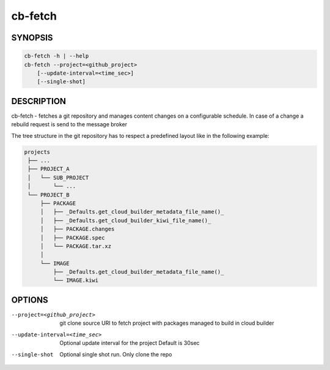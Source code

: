 cb-fetch
========

SYNOPSIS
--------

.. code:: bash

   cb-fetch -h | --help
   cb-fetch --project=<github_project>
       [--update-interval=<time_sec>]
       [--single-shot]

DESCRIPTION
-----------

cb-fetch - fetches a git repository and manages content
changes on a configurable schedule. In case of a change
a rebuild request is send to the message broker

The tree structure in the git repository has to respect
a predefined layout like in the following example:

.. code:: bash

   projects
    ├── ...
    ├── PROJECT_A
    │   └── SUB_PROJECT
    │       └── ...
    └── PROJECT_B
        ├── PACKAGE
        │   ├── _Defaults.get_cloud_builder_metadata_file_name()_
        │   ├── _Defaults.get_cloud_builder_kiwi_file_name()_
        │   ├── PACKAGE.changes
        │   ├── PACKAGE.spec
        │   └── PACKAGE.tar.xz
        │ 
        └── IMAGE
            ├── _Defaults.get_cloud_builder_metadata_file_name()_
            └── IMAGE.kiwi

OPTIONS
-------

--project=<github_project>

  git clone source URI to fetch project with
  packages managed to build in cloud builder

--update-interval=<time_sec>

  Optional update interval for the project
  Default is 30sec

--single-shot

  Optional single shot run. Only clone the repo
